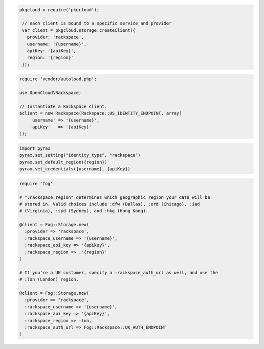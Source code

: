 .. code-block:: csharp

.. code-block:: java

.. code-block:: javascript

   pkgcloud = require('pkgcloud');

    // each client is bound to a specific service and provider
    var client = pkgcloud.storage.createClient({
      provider: 'rackspace',
      username: '{username}',
      apiKey: '{apiKey}',
      region: '{region}'
    });

.. code-block:: php

    require 'vendor/autoload.php';

    use OpenCloud\Rackspace;

    // Instantiate a Rackspace client.
    $client = new Rackspace(Rackspace::US_IDENTITY_ENDPOINT, array(
        'username' => '{username}',
        'apiKey'   => '{apiKey}'
    ));

.. code-block:: python

  import pyrax
  pyrax.set_setting("identity_type", "rackspace")
  pyrax.set_default_region({region})
  pyrax.set_credentials({username}, {apiKey})

.. code-block:: ruby

  require 'fog'

  # ":rackspace_region" determines which geographic region your data will be
  # stored in. Valid choices include :dfw (Dallas), :ord (Chicago), :iad
  # (Virginia), :syd (Sydney), and :hkg (Hong Kong).

  @client = Fog::Storage.new(
    :provider => 'rackspace',
    :rackspace_username => '{username}',
    :rackspace_api_key => '{apikey}',
    :rackspace_region => :'{region}'
  )

  # If you're a UK customer, specify a :rackspace_auth_url as well, and use the
  # :lon (London) region.

  @client = Fog::Storage.new(
    :provider => 'rackspace',
    :rackspace_username => '{username}',
    :rackspace_api_key => '{apiKey}',
    :rackspace_region => :lon,
    :rackspace_auth_url => Fog::Rackspace::UK_AUTH_ENDPOINT
  )

